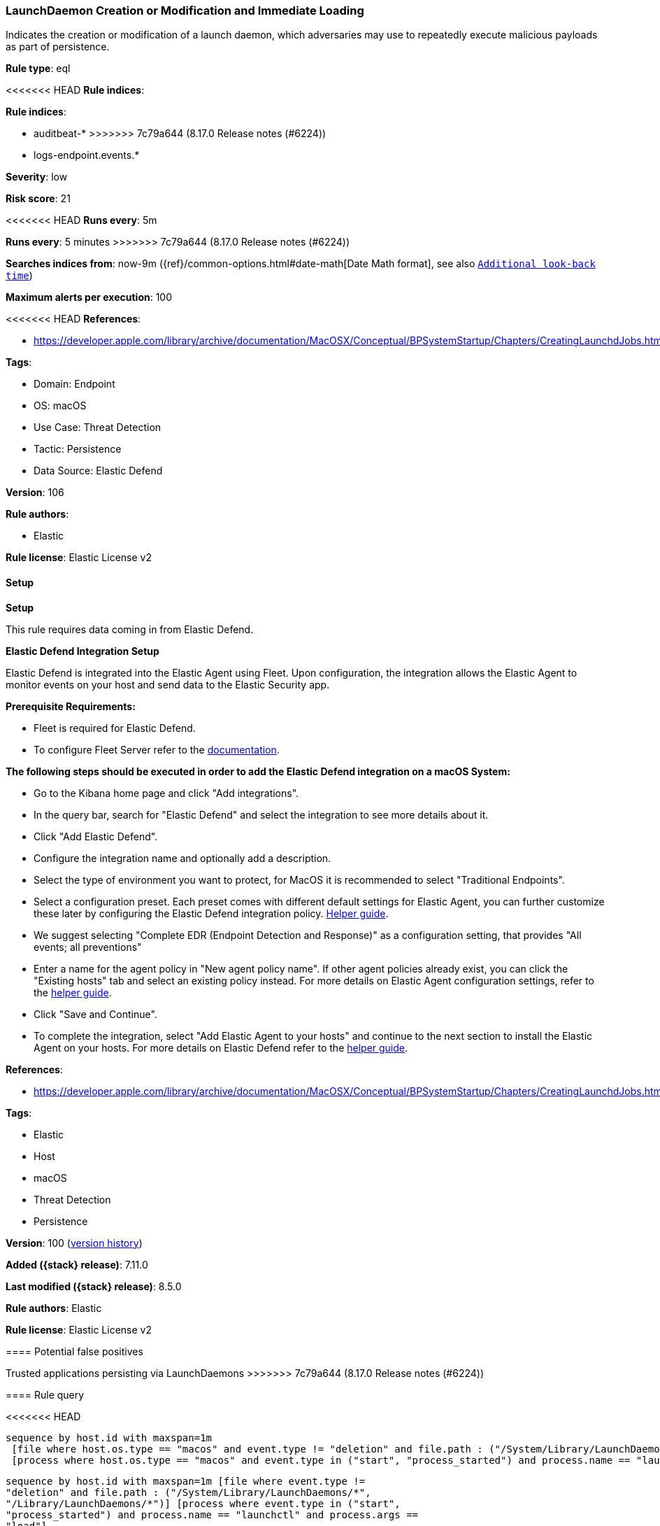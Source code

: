 [[launchdaemon-creation-or-modification-and-immediate-loading]]
=== LaunchDaemon Creation or Modification and Immediate Loading

Indicates the creation or modification of a launch daemon, which adversaries may use to repeatedly execute malicious payloads as part of persistence.

*Rule type*: eql

<<<<<<< HEAD
*Rule indices*: 

=======
*Rule indices*:

* auditbeat-*
>>>>>>> 7c79a644 (8.17.0 Release notes  (#6224))
* logs-endpoint.events.*

*Severity*: low

*Risk score*: 21

<<<<<<< HEAD
*Runs every*: 5m
=======
*Runs every*: 5 minutes
>>>>>>> 7c79a644 (8.17.0 Release notes  (#6224))

*Searches indices from*: now-9m ({ref}/common-options.html#date-math[Date Math format], see also <<rule-schedule, `Additional look-back time`>>)

*Maximum alerts per execution*: 100

<<<<<<< HEAD
*References*: 

* https://developer.apple.com/library/archive/documentation/MacOSX/Conceptual/BPSystemStartup/Chapters/CreatingLaunchdJobs.html

*Tags*: 

* Domain: Endpoint
* OS: macOS
* Use Case: Threat Detection
* Tactic: Persistence
* Data Source: Elastic Defend

*Version*: 106

*Rule authors*: 

* Elastic

*Rule license*: Elastic License v2


==== Setup



*Setup*


This rule requires data coming in from Elastic Defend.


*Elastic Defend Integration Setup*

Elastic Defend is integrated into the Elastic Agent using Fleet. Upon configuration, the integration allows the Elastic Agent to monitor events on your host and send data to the Elastic Security app.


*Prerequisite Requirements:*

- Fleet is required for Elastic Defend.
- To configure Fleet Server refer to the https://www.elastic.co/guide/en/fleet/current/fleet-server.html[documentation].


*The following steps should be executed in order to add the Elastic Defend integration on a macOS System:*

- Go to the Kibana home page and click "Add integrations".
- In the query bar, search for "Elastic Defend" and select the integration to see more details about it.
- Click "Add Elastic Defend".
- Configure the integration name and optionally add a description.
- Select the type of environment you want to protect, for MacOS it is recommended to select "Traditional Endpoints".
- Select a configuration preset. Each preset comes with different default settings for Elastic Agent, you can further customize these later by configuring the Elastic Defend integration policy. https://www.elastic.co/guide/en/security/current/configure-endpoint-integration-policy.html[Helper guide].
- We suggest selecting "Complete EDR (Endpoint Detection and Response)" as a configuration setting, that provides "All events; all preventions"
- Enter a name for the agent policy in "New agent policy name". If other agent policies already exist, you can click the "Existing hosts" tab and select an existing policy instead.
For more details on Elastic Agent configuration settings, refer to the https://www.elastic.co/guide/en/fleet/current/agent-policy.html[helper guide].
- Click "Save and Continue".
- To complete the integration, select "Add Elastic Agent to your hosts" and continue to the next section to install the Elastic Agent on your hosts.
For more details on Elastic Defend refer to the https://www.elastic.co/guide/en/security/current/install-endpoint.html[helper guide].

=======
*References*:

* https://developer.apple.com/library/archive/documentation/MacOSX/Conceptual/BPSystemStartup/Chapters/CreatingLaunchdJobs.html

*Tags*:

* Elastic
* Host
* macOS
* Threat Detection
* Persistence

*Version*: 100 (<<launchdaemon-creation-or-modification-and-immediate-loading-history, version history>>)

*Added ({stack} release)*: 7.11.0

*Last modified ({stack} release)*: 8.5.0

*Rule authors*: Elastic

*Rule license*: Elastic License v2

==== Potential false positives

Trusted applications persisting via LaunchDaemons
>>>>>>> 7c79a644 (8.17.0 Release notes  (#6224))

==== Rule query


<<<<<<< HEAD
[source, js]
----------------------------------
sequence by host.id with maxspan=1m
 [file where host.os.type == "macos" and event.type != "deletion" and file.path : ("/System/Library/LaunchDaemons/*", "/Library/LaunchDaemons/*")]
 [process where host.os.type == "macos" and event.type in ("start", "process_started") and process.name == "launchctl" and process.args == "load"]

----------------------------------
=======
[source,js]
----------------------------------
sequence by host.id with maxspan=1m [file where event.type !=
"deletion" and file.path : ("/System/Library/LaunchDaemons/*",
"/Library/LaunchDaemons/*")] [process where event.type in ("start",
"process_started") and process.name == "launchctl" and process.args ==
"load"]
----------------------------------

==== Threat mapping
>>>>>>> 7c79a644 (8.17.0 Release notes  (#6224))

*Framework*: MITRE ATT&CK^TM^

* Tactic:
** Name: Persistence
** ID: TA0003
** Reference URL: https://attack.mitre.org/tactics/TA0003/
* Technique:
** Name: Create or Modify System Process
** ID: T1543
** Reference URL: https://attack.mitre.org/techniques/T1543/
<<<<<<< HEAD
=======

[[launchdaemon-creation-or-modification-and-immediate-loading-history]]
==== Rule version history

Version 100 (8.5.0 release)::
* Formatting only

Version 6 (8.4.0 release)::
* Updated query, changed from:
+
[source, js]
----------------------------------
sequence by host.id with maxspan=1m [file where event.type !=
"deletion" and file.path in ("/System/Library/LaunchDaemons/*",
"/Library/LaunchDaemons/*")] [process where event.type in ("start",
"process_started") and process.name == "launchctl" and process.args ==
"load"]
----------------------------------

Version 4 (8.2.0 release)::
* Formatting only

Version 3 (8.0.0 release)::
* Updated query, changed from:
+
[source, js]
----------------------------------
sequence by host.id with maxspan=1m [file where event.type !=
"deletion" and file.path in ("/System/Library/LaunchDaemons/*", "
/Library/LaunchDaemons/*")] [process where event.type in ("start",
"process_started") and process.name == "launchctl" and process.args ==
"load"]
----------------------------------

Version 2 (7.12.0 release)::
* Formatting only

>>>>>>> 7c79a644 (8.17.0 Release notes  (#6224))
